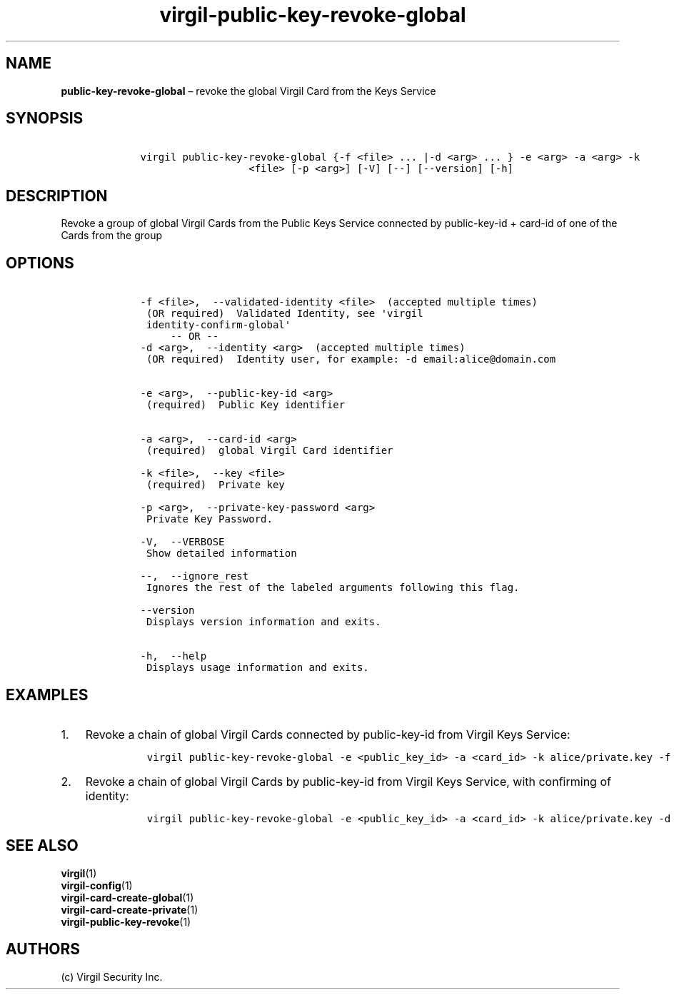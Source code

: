 .\" Automatically generated by Pandoc 1.16.0.2
.\"
.TH "virgil\-public\-key\-revoke\-global" "1" "June 14, 2016" "Virgil Security CLI (2.0.0)" "Virgil"
.hy
.SH NAME
.PP
\f[B]public\-key\-revoke\-global\f[] \[en] revoke the global Virgil Card
from the Keys Service
.SH SYNOPSIS
.IP
.nf
\f[C]
\ \ \ \ virgil\ public\-key\-revoke\-global\ {\-f\ <file>\ ...\ |\-d\ <arg>\ ...\ }\ \-e\ <arg>\ \-a\ <arg>\ \-k
\ \ \ \ \ \ \ \ \ \ \ \ \ \ \ \ \ \ \ \ \ \ <file>\ [\-p\ <arg>]\ [\-V]\ [\-\-]\ [\-\-version]\ [\-h]
\f[]
.fi
.SH DESCRIPTION
.PP
Revoke a group of global Virgil Cards from the Public Keys Service
connected by public\-key\-id + card\-id of one of the Cards from the
group
.SH OPTIONS
.IP
.nf
\f[C]
\ \ \ \ \-f\ <file>,\ \ \-\-validated\-identity\ <file>\ \ (accepted\ multiple\ times)
\ \ \ \ \ (OR\ required)\ \ Validated\ Identity,\ see\ \[aq]virgil
\ \ \ \ \ identity\-confirm\-global\[aq]
\ \ \ \ \ \ \ \ \ \-\-\ OR\ \-\-
\ \ \ \ \-d\ <arg>,\ \ \-\-identity\ <arg>\ \ (accepted\ multiple\ times)
\ \ \ \ \ (OR\ required)\ \ Identity\ user,\ for\ example:\ \-d\ email:alice\@domain.com


\ \ \ \ \-e\ <arg>,\ \ \-\-public\-key\-id\ <arg>
\ \ \ \ \ (required)\ \ Public\ Key\ identifier


\ \ \ \ \-a\ <arg>,\ \ \-\-card\-id\ <arg>
\ \ \ \ \ (required)\ \ global\ Virgil\ Card\ identifier

\ \ \ \ \-k\ <file>,\ \ \-\-key\ <file>
\ \ \ \ \ (required)\ \ Private\ key

\ \ \ \ \-p\ <arg>,\ \ \-\-private\-key\-password\ <arg>
\ \ \ \ \ Private\ Key\ Password.

\ \ \ \ \-V,\ \ \-\-VERBOSE
\ \ \ \ \ Show\ detailed\ information

\ \ \ \ \-\-,\ \ \-\-ignore_rest
\ \ \ \ \ Ignores\ the\ rest\ of\ the\ labeled\ arguments\ following\ this\ flag.

\ \ \ \ \-\-version
\ \ \ \ \ Displays\ version\ information\ and\ exits.

\ \ \ \ \-h,\ \ \-\-help
\ \ \ \ \ Displays\ usage\ information\ and\ exits.
\f[]
.fi
.SH EXAMPLES
.IP "1." 3
Revoke a chain of global Virgil Cards connected by public\-key\-id from
Virgil Keys Service:
.RS 4
.IP
.nf
\f[C]
virgil\ public\-key\-revoke\-global\ \-e\ <public_key_id>\ \-a\ <card_id>\ \-k\ alice/private.key\ \-f\ alice/validated\-identity\-main.txt\ \-f\ alice/validated\-identity\-reserve.txt
\f[]
.fi
.RE
.IP "2." 3
Revoke a chain of global Virgil Cards by public\-key\-id from Virgil
Keys Service, with confirming of identity:
.RS 4
.IP
.nf
\f[C]
virgil\ public\-key\-revoke\-global\ \-e\ <public_key_id>\ \-a\ <card_id>\ \-k\ alice/private.key\ \-d\ email:alice_main\@domain.com\ \-d\ email:alice_reserve\@domain.com
\f[]
.fi
.RE
.SH SEE ALSO
.PP
\f[B]virgil\f[](1)
.PD 0
.P
.PD
\f[B]virgil\-config\f[](1)
.PD 0
.P
.PD
\f[B]virgil\-card\-create\-global\f[](1)
.PD 0
.P
.PD
\f[B]virgil\-card\-create\-private\f[](1)
.PD 0
.P
.PD
\f[B]virgil\-public\-key\-revoke\f[](1)
.SH AUTHORS
(c) Virgil Security Inc.
